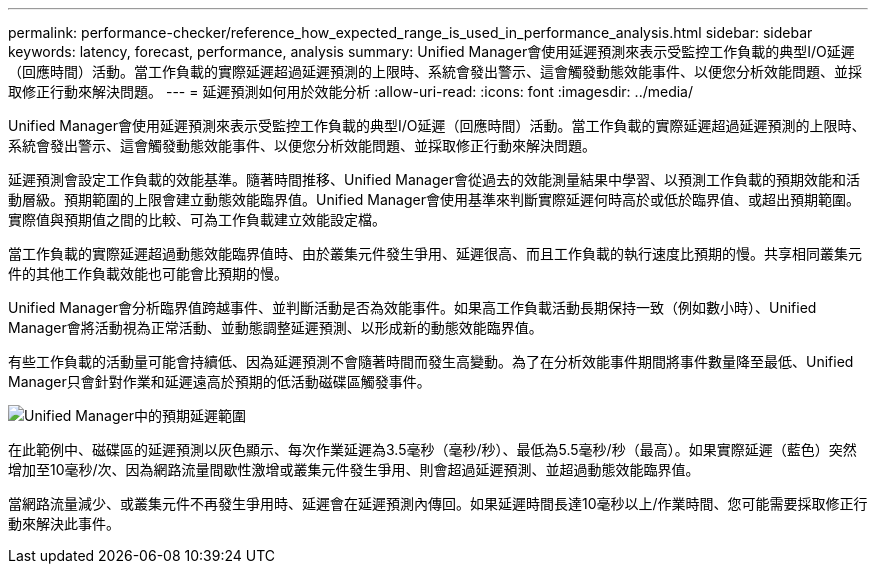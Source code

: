 ---
permalink: performance-checker/reference_how_expected_range_is_used_in_performance_analysis.html 
sidebar: sidebar 
keywords: latency, forecast, performance, analysis 
summary: Unified Manager會使用延遲預測來表示受監控工作負載的典型I/O延遲（回應時間）活動。當工作負載的實際延遲超過延遲預測的上限時、系統會發出警示、這會觸發動態效能事件、以便您分析效能問題、並採取修正行動來解決問題。 
---
= 延遲預測如何用於效能分析
:allow-uri-read: 
:icons: font
:imagesdir: ../media/


[role="lead"]
Unified Manager會使用延遲預測來表示受監控工作負載的典型I/O延遲（回應時間）活動。當工作負載的實際延遲超過延遲預測的上限時、系統會發出警示、這會觸發動態效能事件、以便您分析效能問題、並採取修正行動來解決問題。

延遲預測會設定工作負載的效能基準。隨著時間推移、Unified Manager會從過去的效能測量結果中學習、以預測工作負載的預期效能和活動層級。預期範圍的上限會建立動態效能臨界值。Unified Manager會使用基準來判斷實際延遲何時高於或低於臨界值、或超出預期範圍。實際值與預期值之間的比較、可為工作負載建立效能設定檔。

當工作負載的實際延遲超過動態效能臨界值時、由於叢集元件發生爭用、延遲很高、而且工作負載的執行速度比預期的慢。共享相同叢集元件的其他工作負載效能也可能會比預期的慢。

Unified Manager會分析臨界值跨越事件、並判斷活動是否為效能事件。如果高工作負載活動長期保持一致（例如數小時）、Unified Manager會將活動視為正常活動、並動態調整延遲預測、以形成新的動態效能臨界值。

有些工作負載的活動量可能會持續低、因為延遲預測不會隨著時間而發生高變動。為了在分析效能事件期間將事件數量降至最低、Unified Manager只會針對作業和延遲遠高於預期的低活動磁碟區觸發事件。

image::../media/opm_expected_range_jpg.png[Unified Manager中的預期延遲範圍]

在此範例中、磁碟區的延遲預測以灰色顯示、每次作業延遲為3.5毫秒（毫秒/秒）、最低為5.5毫秒/秒（最高）。如果實際延遲（藍色）突然增加至10毫秒/次、因為網路流量間歇性激增或叢集元件發生爭用、則會超過延遲預測、並超過動態效能臨界值。

當網路流量減少、或叢集元件不再發生爭用時、延遲會在延遲預測內傳回。如果延遲時間長達10毫秒以上/作業時間、您可能需要採取修正行動來解決此事件。
